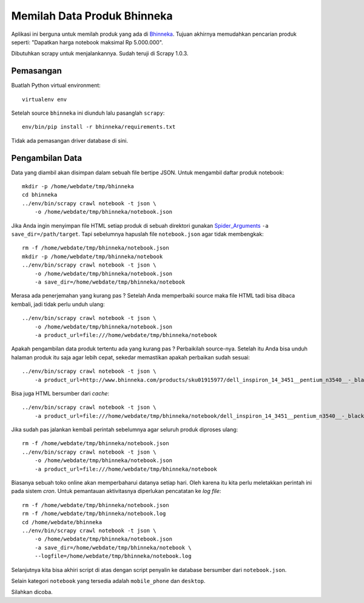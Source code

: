 Memilah Data Produk Bhinneka 
============================
Aplikasi ini berguna untuk memilah produk yang ada di Bhinneka_. Tujuan
akhirnya memudahkan pencarian produk seperti: "Dapatkan harga notebook maksimal
Rp 5.000.000".

Dibutuhkan scrapy untuk menjalankannya. Sudah teruji di Scrapy 1.0.3.

Pemasangan
----------
Buatlah Python virtual environment::

  virtualenv env

Setelah source ``bhinneka`` ini diunduh lalu pasanglah ``scrapy``::

  env/bin/pip install -r bhinneka/requirements.txt

Tidak ada pemasangan driver database di sini.

Pengambilan Data
----------------
Data yang diambil akan disimpan dalam sebuah file bertipe JSON.
Untuk mengambil daftar produk notebook::

  mkdir -p /home/webdate/tmp/bhinneka
  cd bhinneka 
  ../env/bin/scrapy crawl notebook -t json \
      -o /home/webdate/tmp/bhinneka/notebook.json
  
Jika Anda ingin menyimpan file HTML setiap produk di sebuah direktori gunakan
Spider_Arguments_ ``-a save_dir=/path/target``. Tapi sebelumnya
hapuslah file ``notebook.json`` agar tidak membengkak::

  rm -f /home/webdate/tmp/bhinneka/notebook.json
  mkdir -p /home/webdate/tmp/bhinneka/notebook
  ../env/bin/scrapy crawl notebook -t json \
      -o /home/webdate/tmp/bhinneka/notebook.json
      -a save_dir=/home/webdate/tmp/bhinneka/notebook

Merasa ada penerjemahan yang kurang pas ? Setelah Anda memperbaiki source maka
file HTML tadi bisa dibaca kembali, jadi tidak perlu unduh ulang::

  ../env/bin/scrapy crawl notebook -t json \
      -o /home/webdate/tmp/bhinneka/notebook.json
      -a product_url=file:///home/webdate/tmp/bhinneka/notebook

Apakah pengambilan data produk tertentu ada yang kurang pas ? Perbaikilah source-nya.
Setelah itu Anda bisa unduh halaman produk itu saja agar lebih cepat, sekedar memastikan
apakah perbaikan sudah sesuai::

  ../env/bin/scrapy crawl notebook -t json \
      -a product_url=http://www.bhinneka.com/products/sku01915977/dell_inspiron_14_3451__pentium_n3540__-_black.aspx
 
Bisa juga HTML bersumber dari *cache*::

  ../env/bin/scrapy crawl notebook -t json \
      -a product_url=file:///home/webdate/tmp/bhinneka/notebook/dell_inspiron_14_3451__pentium_n3540__-_black.aspx

Jika sudah pas jalankan kembali perintah sebelumnya agar seluruh produk diproses ulang::

  rm -f /home/webdate/tmp/bhinneka/notebook.json
  ../env/bin/scrapy crawl notebook -t json \
      -o /home/webdate/tmp/bhinneka/notebook.json
      -a product_url=file:///home/webdate/tmp/bhinneka/notebook

Biasanya sebuah toko online akan memperbaharui datanya setiap hari. Oleh karena
itu kita perlu meletakkan perintah ini pada sistem *cron*. Untuk pemantauan
aktivitasnya diperlukan pencatatan ke *log file*::

  rm -f /home/webdate/tmp/bhinneka/notebook.json
  rm -f /home/webdate/tmp/bhinneka/notebook.log
  cd /home/webdate/bhinneka 
  ../env/bin/scrapy crawl notebook -t json \
      -o /home/webdate/tmp/bhinneka/notebook.json
      -a save_dir=/home/webdate/tmp/bhinneka/notebook \
      --logfile=/home/webdate/tmp/bhinneka/notebook.log

Selanjutnya kita bisa akhiri script di atas dengan script penyalin ke database
bersumber dari ``notebook.json``.

Selain kategori ``notebook`` yang tersedia adalah ``mobile_phone`` dan ``desktop``.

Silahkan dicoba.

.. _Bhinneka: http://bhinneka.com
.. _Spider_Arguments: http://doc.scrapy.org/en/latest/topics/spiders.html#spider-arguments
